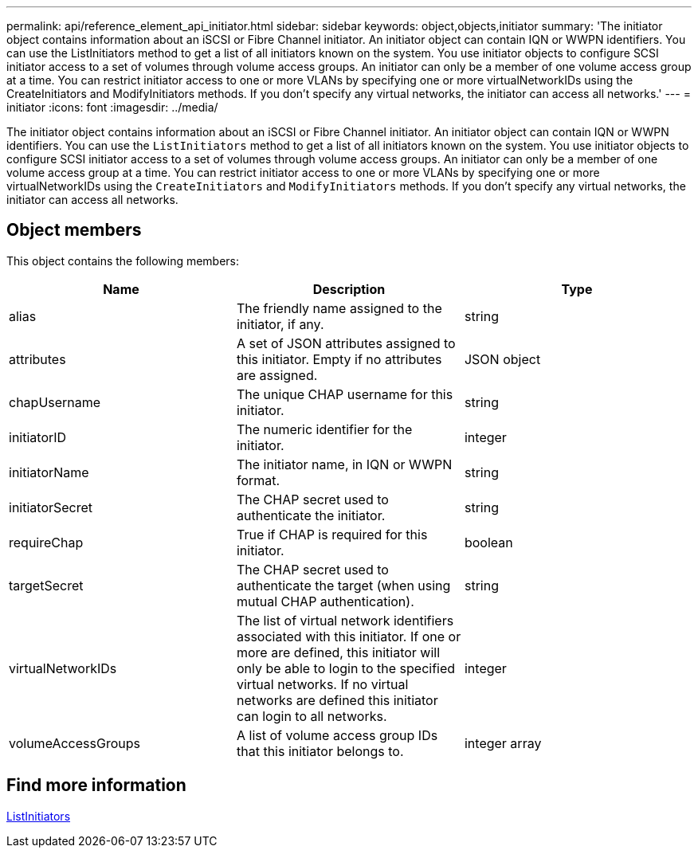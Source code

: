 ---
permalink: api/reference_element_api_initiator.html
sidebar: sidebar
keywords: object,objects,initiator
summary: 'The initiator object contains information about an iSCSI or Fibre Channel initiator. An initiator object can contain IQN or WWPN identifiers. You can use the ListInitiators method to get a list of all initiators known on the system. You use initiator objects to configure SCSI initiator access to a set of volumes through volume access groups. An initiator can only be a member of one volume access group at a time. You can restrict initiator access to one or more VLANs by specifying one or more virtualNetworkIDs using the CreateInitiators and ModifyInitiators methods. If you don’t specify any virtual networks, the initiator can access all networks.'
---
= initiator
:icons: font
:imagesdir: ../media/

[.lead]
The initiator object contains information about an iSCSI or Fibre Channel initiator. An initiator object can contain IQN or WWPN identifiers. You can use the `ListInitiators` method to get a list of all initiators known on the system. You use initiator objects to configure SCSI initiator access to a set of volumes through volume access groups. An initiator can only be a member of one volume access group at a time. You can restrict initiator access to one or more VLANs by specifying one or more virtualNetworkIDs using the `CreateInitiators` and `ModifyInitiators` methods. If you don't specify any virtual networks, the initiator can access all networks.

== Object members

This object contains the following members:

[options="header"]
|===
|Name |Description |Type
a|
alias
a|
The friendly name assigned to the initiator, if any.
a|
string
a|
attributes
a|
A set of JSON attributes assigned to this initiator. Empty if no attributes are assigned.
a|
JSON object
a|
chapUsername
a|
The unique CHAP username for this initiator.
a|
string
a|
initiatorID
a|
The numeric identifier for the initiator.
a|
integer
a|
initiatorName
a|
The initiator name, in IQN or WWPN format.
a|
string
a|
initiatorSecret
a|
The CHAP secret used to authenticate the initiator.
a|
string
a|
requireChap
a|
True if CHAP is required for this initiator.
a|
boolean
a|
targetSecret
a|
The CHAP secret used to authenticate the target (when using mutual CHAP authentication).
a|
string
a|
virtualNetworkIDs
a|
The list of virtual network identifiers associated with this initiator. If one or more are defined, this initiator will only be able to login to the specified virtual networks. If no virtual networks are defined this initiator can login to all networks.
a|
integer
a|
volumeAccessGroups
a|
A list of volume access group IDs that this initiator belongs to.
a|
integer array
|===

== Find more information

xref:reference_element_api_listinitiators.adoc[ListInitiators]
